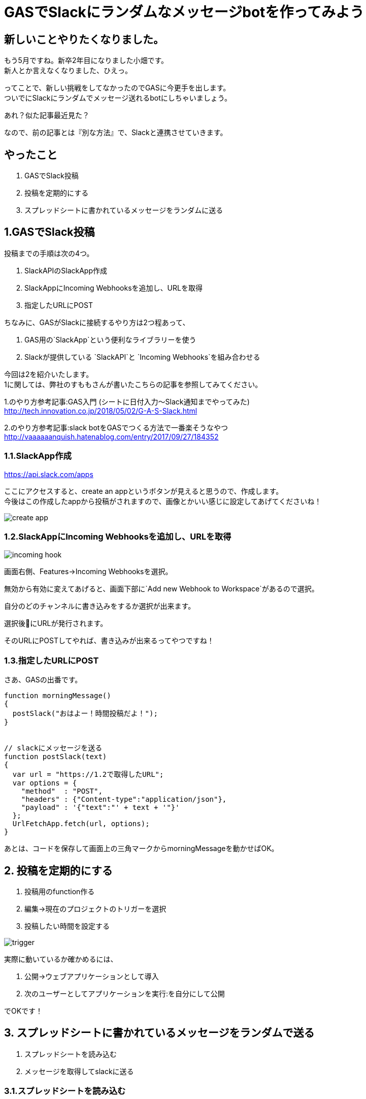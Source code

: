 = GASでSlackにランダムなメッセージbotを作ってみよう
:hp-alt-title: try_gas_with_slack
:hp-tags: obata, slack, gas

## 新しいことやりたくなりました。
もう5月ですね。新卒2年目になりました小畑です。 +
新人とか言えなくなりました、ひえっ。

ってことで、新しい挑戦をしてなかったのでGASに今更手を出します。 +
ついでにSlackにランダムでメッセージ送れるbotにしちゃいましょう。

あれ？似た記事最近見た？

なので、前の記事とは『別な方法』で、Slackと連携させていきます。

## やったこと
1. GASでSlack投稿
2. 投稿を定期的にする
3. スプレッドシートに書かれているメッセージをランダムに送る

## 1.GASでSlack投稿
投稿までの手順は次の4つ。

1. SlackAPIのSlackApp作成
2. SlackAppにIncoming Webhooksを追加し、URLを取得
3. 指定したURLにPOST

ちなみに、GASがSlackに接続するやり方は2つ程あって、 +

1. GAS用の`SlackApp`という便利なライブラリーを使う
2. Slackが提供している `SlackAPI`と `Incoming Webhooks`を組み合わせる

今回は2を紹介いたします。 +
1に関しては、弊社のすももさんが書いたこちらの記事を参照してみてください。

1.のやり方参考記事:GAS入門 (シートに日付入力〜Slack通知までやってみた) +
http://tech.innovation.co.jp/2018/05/02/G-A-S-Slack.html

2.のやり方参考記事:slack botをGASでつくる方法で一番楽そうなやつ +
http://vaaaaaanquish.hatenablog.com/entry/2017/09/27/184352

### 1.1.SlackApp作成
https://api.slack.com/apps

ここにアクセスすると、create an appというボタンが見えると思うので、作成します。 +
今後はこの作成したappから投稿がされますので、画像とかいい感じに設定してあげてくださいね！ +

image::/images/obata/try_gas/create_app.png[]

### 1.2.SlackAppにIncoming Webhooksを追加し、URLを取得

image::/images/obata/try_gas/incoming_hook.png[]

画面右側、Features→Incoming Webhooksを選択。

無効から有効に変えてあげると、画面下部に`Add new Webhook to Workspace`があるので選択。

自分のどのチャンネルに書き込みをするか選択が出来ます。

選択後にURLが発行されます。

そのURLにPOSTしてやれば、書き込みが出来るってやつですね！


### 1.3.指定したURLにPOST
さあ、GASの出番です。

```
function morningMessage()
{
  postSlack("おはよー！時間投稿だよ！");
}


// slackにメッセージを送る
function postSlack(text)
{
  var url = "https://1.2で取得したURL";
  var options = {
    "method"  : "POST",
    "headers" : {"Content-type":"application/json"},
    "payload" : '{"text":"' + text + '"}'
  };
  UrlFetchApp.fetch(url, options);
}

```

あとは、コードを保存して画面上の三角マークからmorningMessageを動かせばOK。

## 2. 投稿を定期的にする
1. 投稿用のfunction作る
2. 編集→現在のプロジェクトのトリガーを選択
3. 投稿したい時間を設定する

image::/images/obata/try_gas/trigger.png[]

実際に動いているか確かめるには、

1. 公開→ウェブアプリケーションとして導入
2. 次のユーザーとしてアプリケーションを実行:を自分にして公開

でOKです！

## 3. スプレッドシートに書かれているメッセージをランダムで送る
1. スプレッドシートを読み込む
2. メッセージを取得してslackに送る

### 3.1.スプレッドシートを読み込む
スプレッドシートを読み込むのは3通り

1. GASファイルを作る時に、スプレッドシートと紐付けて作る
2. URLを利用して読み込む
3. IDを指定して読み込む

今回は3を使います。2もついでに説明。 +
理由は1についての記事が多かったので。まあ普通は1でいいとは思います！

#### 1.まずスプレッドシートを作成、URLを見て

https://docs.google.com/spreadsheets/d/xxxxxxxxxxxxxxxx/edit

のxxxxの値をメモ。 +
そう。IDもURLも実質同じなのです。

#### 2.コード書きます。
```
function readSpreadSheet()
{
  var id = "xxxxxx";
  var spreadsheet = SpreadsheetApp.openById(id);           // スプレッドシート取得
  var sheet = spreadsheet.getSheetByName('シート1');        // どのシートを使うか指定
  var range = sheet.getRange('A3');                        // 読み込むセルを取得
  Logger.log('%s', range.getValue());
}
```

補足）

1. URLでやる場合は、openById(id)をopenByUrl(url)に
2. getRangeで(A3:A5)で範囲指定した時は、getValueはgetValuesに
3. getValuesは、複数セルの値取得、getValueは単数セルの値取得

### 3.2. メッセージを取得してslackに送る
```
// 定期的にランダムなメッセージをslackに送り込む
function randomMessage()
{
  // シートデータ取得
  var sheet = getSheet('メッセージ');
  var range = sheet.getRange('A:A');
  var values = range.getValues();

  // 邪魔な空文字削除
  var messages = dropNullItemFromArray(values);

  // ランダムでメッセージ取得して、メッセージゴー！
  var message_number = Math.floor(Math.random()* messages.length);
  postSlack(messages[message_number]);
}

function getSheet(sheetName)
{
  var id = "xxxxxxxxxx";
  var spreadsheet = SpreadsheetApp.openById(id);

  return spreadsheet.getSheetByName(sheetName);
}

function dropNullItemFromArray(array)
{
  var new_array = new Array();
  for each (var value in array) {
    if(value != null && value != "") {
      new_array.push(value);
    }
  }
  return new_array;
}
```

これで、スプレッドシートに書かれた文字を、ランダムでslackに投稿するbotが出来ました！わーい！

## 黒歴史投稿botが作れるよ！
ということで、スプレッドシートに書かれた文字を、ランダムで投稿出来るbotが作れました！

ここまで出来るといろいろ応用が出来まして。

スプレッドシートに日時を書いて読み込ませると、 +
決まった日付のときにお知らせするリマインダーbot

スプレッドシートに友人のツイートを取得して書き込むことで、 +
毎時間友人の黒歴史を垂れ流す黒歴史bot

とか作れます！

最後のは真似しないでください！というか私もやりません！

こんなのが手軽に無料で作れるからGAS面白いですね。これはもっと使わないとですね。

おしまい。